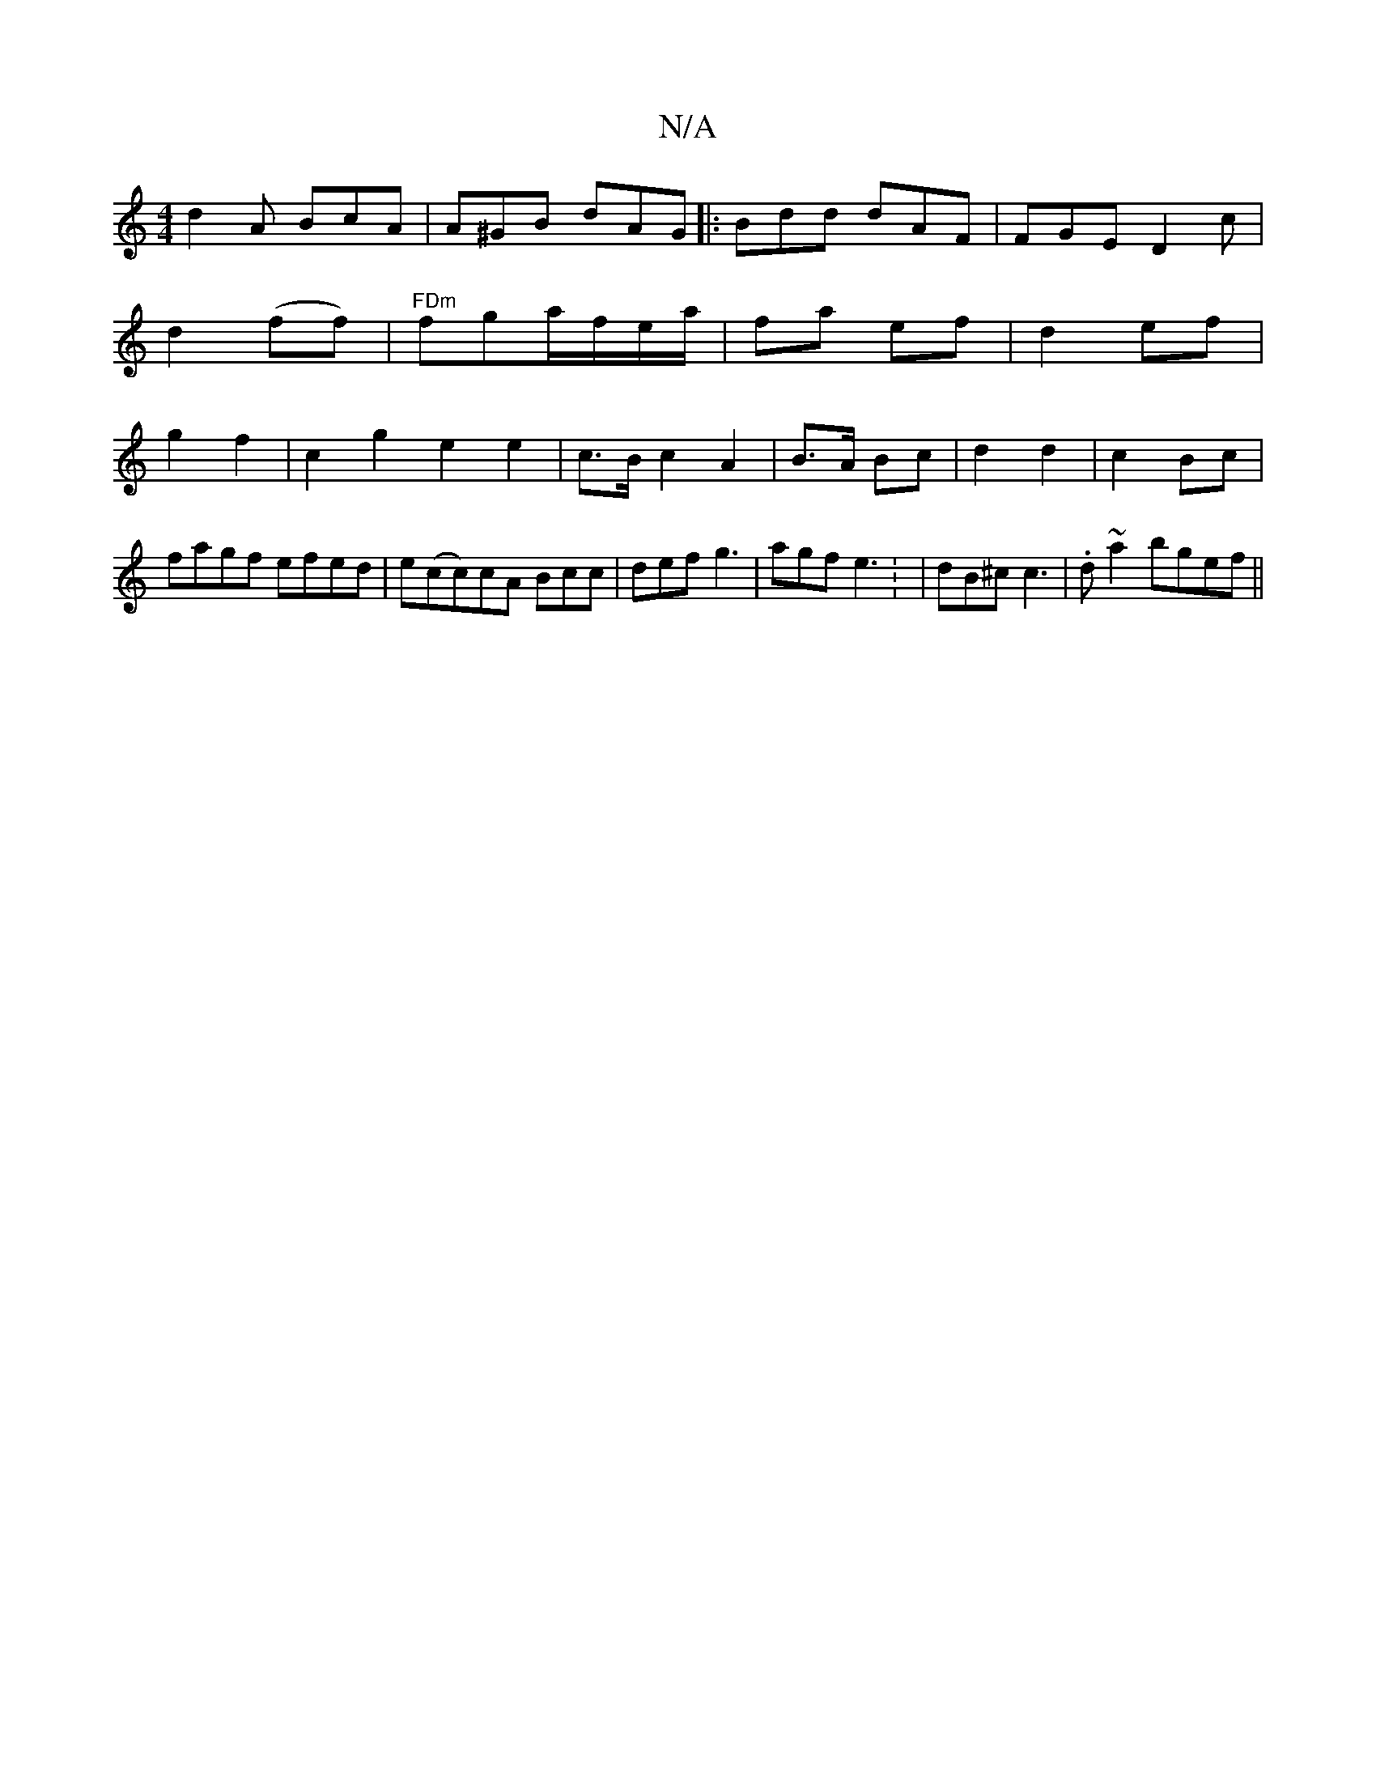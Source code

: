 X:1
T:N/A
M:4/4
R:N/A
K:Cmajor
d2 A BcA|A^GB dAG |:Bdd dAF|FGE D2c|d2(ff)|"FDm"fga/f/e/a/ | fa ef | d2 ef | g2 f2 | c2 g2 e2 e2 | c>B c2 A2 | B>A Bc | d2 d2 | c2 Bc |
fagf efed|e(cc)cA Bcc|def g3 |agf e3 : | dB^c c3 | .d~a2 bgef ||